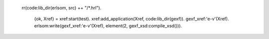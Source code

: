 
    rr(code:lib_dir(erlsom, src) ++ "/*.hrl").

     {ok, Xref} = xref:start(test).
     xref:add_application(Xref, code:lib_dir(gexf)).
     gexf_xref:'e-v'(Xref).                         
     erlsom:write(gexf_xref:'e-v'(Xref), element(2, gexf_xsd:compile_xsd())).

